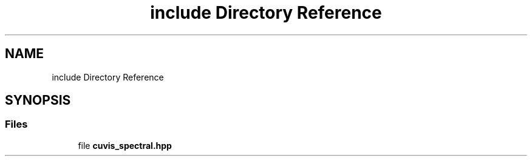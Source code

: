 .TH "include Directory Reference" 3 "Thu Jun 22 2023" "Version 3.2.0" "CUVIS C++ SDK" \" -*- nroff -*-
.ad l
.nh
.SH NAME
include Directory Reference
.SH SYNOPSIS
.br
.PP
.SS "Files"

.in +1c
.ti -1c
.RI "file \fBcuvis_spectral\&.hpp\fP"
.br
.in -1c
